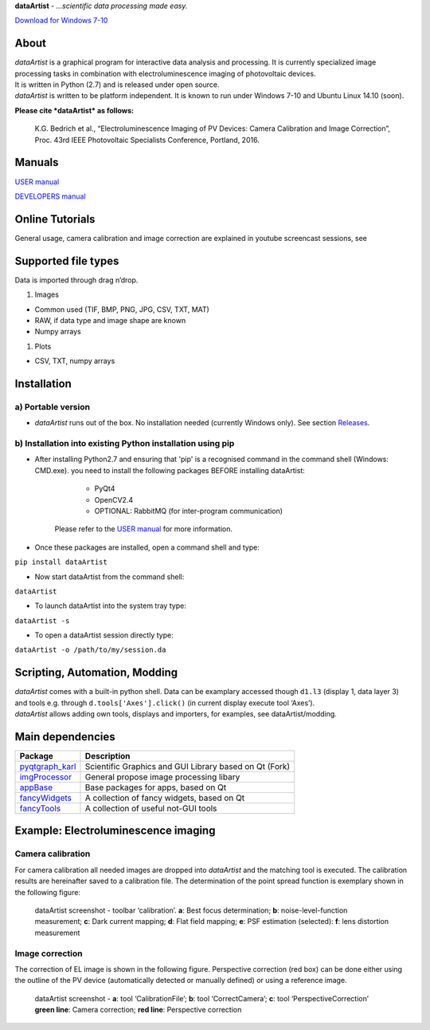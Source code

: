 **dataArtist** - *…scientific data processing made easy.*

.. image:: https://img.shields.io/badge/License-GPLv3-red.svg
.. image:: https://img.shields.io/badge/python-2.6%7C2.7-yellow.svg

`Download for Windows 7-10`_

|screenshot|

About
-----

| *dataArtist* is a graphical program for interactive data analysis and
  processing. It is currently specialized image processing tasks in
  combination with electroluminescence imaging of photovoltaic devices.
| It is written in Python (2.7) and is released under open source.
| *dataArtist* is written to be platform independent. It is known to run
  under Windows 7-10 and Ubuntu Linux 14.10 (soon).

**Please cite *dataArtist* as follows:**

    K.G. Bedrich et al., “Electroluminescence Imaging of PV Devices:
    Camera Calibration and Image Correction”, Proc. 43rd IEEE Photovoltaic Specialists Conference, Portland, 2016.


Manuals
-------

`USER manual`_

`DEVELOPERS manual`_

Online Tutorials
----------------

| General usage, camera calibration and image correction are explained
  in youtube screencast sessions, see
| |youtube|

Supported file types
--------------------

Data is imported through drag n’drop.

#. Images

-  Common used (TIF, BMP, PNG, JPG, CSV, TXT, MAT)
-  RAW, if data type and image shape are known
-  Numpy arrays

#. Plots

-  CSV, TXT, numpy arrays

Installation
------------

a) Portable version
~~~~~~~~~~~~~~~~~~~

-  *dataArtist* runs out of the box. No installation needed (currently
   Windows only). See section `Releases`_.


b) Installation into existing Python installation using pip
~~~~~~~~~~~~~~~~~~~~~~~~~~~~~~~~~~~~~~~~~~~~~~~~~~~~~~~~~~~

- After installing Python2.7 and ensuring that 'pip' is a recognised command in the command shell (Windows: CMD.exe).
  you need to install the following packages BEFORE installing dataArtist:
  
    - PyQt4 
    - OpenCV2.4
    - OPTIONAL: RabbitMQ (for inter-program communication)
  
   Please refer to the `USER manual`_ for more information.
-  Once these packages are installed, open a command shell and type:

``pip install dataArtist``

- Now start dataArtist from the command shell:

``dataArtist``

- To launch dataArtist into the system tray type:

``dataArtist -s``

- To open a dataArtist session directly type:

``dataArtist -o /path/to/my/session.da``


Scripting, Automation, Modding
------------------------------

| *dataArtist* comes with a built-in python shell. Data can be examplary
  accessed though ``d1.l3`` (display 1, data layer 3) and tools
  e.g. through ``d.tools['Axes'].click()`` (in current display execute
  tool ‘Axes’).
| *dataArtist* allows adding own tools, displays and importers, for
  examples, see dataArtist/modding.

Main dependencies
-----------------

+----------------------+----------------------------------------------------------+
| Package              | Description                                              |
+======================+==========================================================+
| `pyqtgraph\_karl`_   | Scientific Graphics and GUI Library based on Qt (Fork)   |
+----------------------+----------------------------------------------------------+
| `imgProcessor`_      | General propose image processing libary                  |
+----------------------+----------------------------------------------------------+
| `appBase`_           | Base packages for apps, based on Qt                      |
+----------------------+----------------------------------------------------------+
| `fancyWidgets`_      | A collection of fancy widgets, based on Qt               |
+----------------------+----------------------------------------------------------+
| `fancyTools`_        | A collection of useful not-GUI tools                     |
+----------------------+----------------------------------------------------------+

Example: Electroluminescence imaging
------------------------------------

Camera calibration
~~~~~~~~~~~~~~~~~~

For camera calibration all needed images are dropped into *dataArtist*
and the matching tool is executed. The calibration results are
hereinafter saved to a calibration file. The determination of the
point spread function is exemplary shown in the following figure:

|screenshotpsf|

    dataArtist screenshot - toolbar ‘calibration’. **a**: Best focus
    determination; **b**: noise-level-function measurement; **c**: Dark
    current mapping; **d**: Flat field mapping; **e**: PSF estimation
    (selected): **f**: lens distortion measurement

Image correction
~~~~~~~~~~~~~~~~

The correction of EL image is shown in the following figure.
Perspective correction (red box) can be done either using the outline
of the PV device (automatically detected or manually defined) or using
a reference image.

|screenshotcorrection|

    | dataArtist screenshot - **a**: tool ‘CalibrationFile’; **b**: tool
      ‘CorrectCamera’; **c**: tool ‘PerspectiveCorrection’
    | **green line**: Camera correction; **red line**: Perspective
      correction





.. |screenshot| image:: https://cloud.githubusercontent.com/assets/350050/15406631/806a7a8a-1dc4-11e6-9e76-709cd482857f.png
.. |screenshotpsf| image:: https://cloud.githubusercontent.com/assets/350050/15404653/bd2e51b6-1dbb-11e6-8282-2ea539f0286d.png
.. |screenshotcorrection| image:: https://cloud.githubusercontent.com/assets/350050/15404785/53d4c992-1dbc-11e6-93b7-c6108ab9a2b0.png
.. _Download for Windows 7-10: https://github.com/radjkarl/dataArtist/releases/tag/v0.1-alpha
.. _USER manual: https://github.com/radjkarl/dataArtist/raw/master/dataArtist/media/USER_MANUAL.pdf
.. _DEVELOPERS manual: http://radjkarl.github.io/dataArtist/
.. _Releases: https://github.com/radjkarl/dataArtist/releases
.. _pyqtgraph\_karl: https://github.com/radjkarl/pyqtgraph_karl
.. _imgProcessor: https://github.com/radjkarl/imgProcessor
.. _appBase: https://github.com/radjkarl/appBase
.. _fancyWidgets: https://github.com/radjkarl/fancyWidgets
.. _fancyTools: https://github.com/radjkarl/fancyTools

.. |youtube| image:: https://i.ytimg.com/vi/vAcpuLvEwTA/hqdefault.jpg
   :target: https://www.youtube.com/channel/UCjjngrC3jPdx1HL8zJ8yqLQ